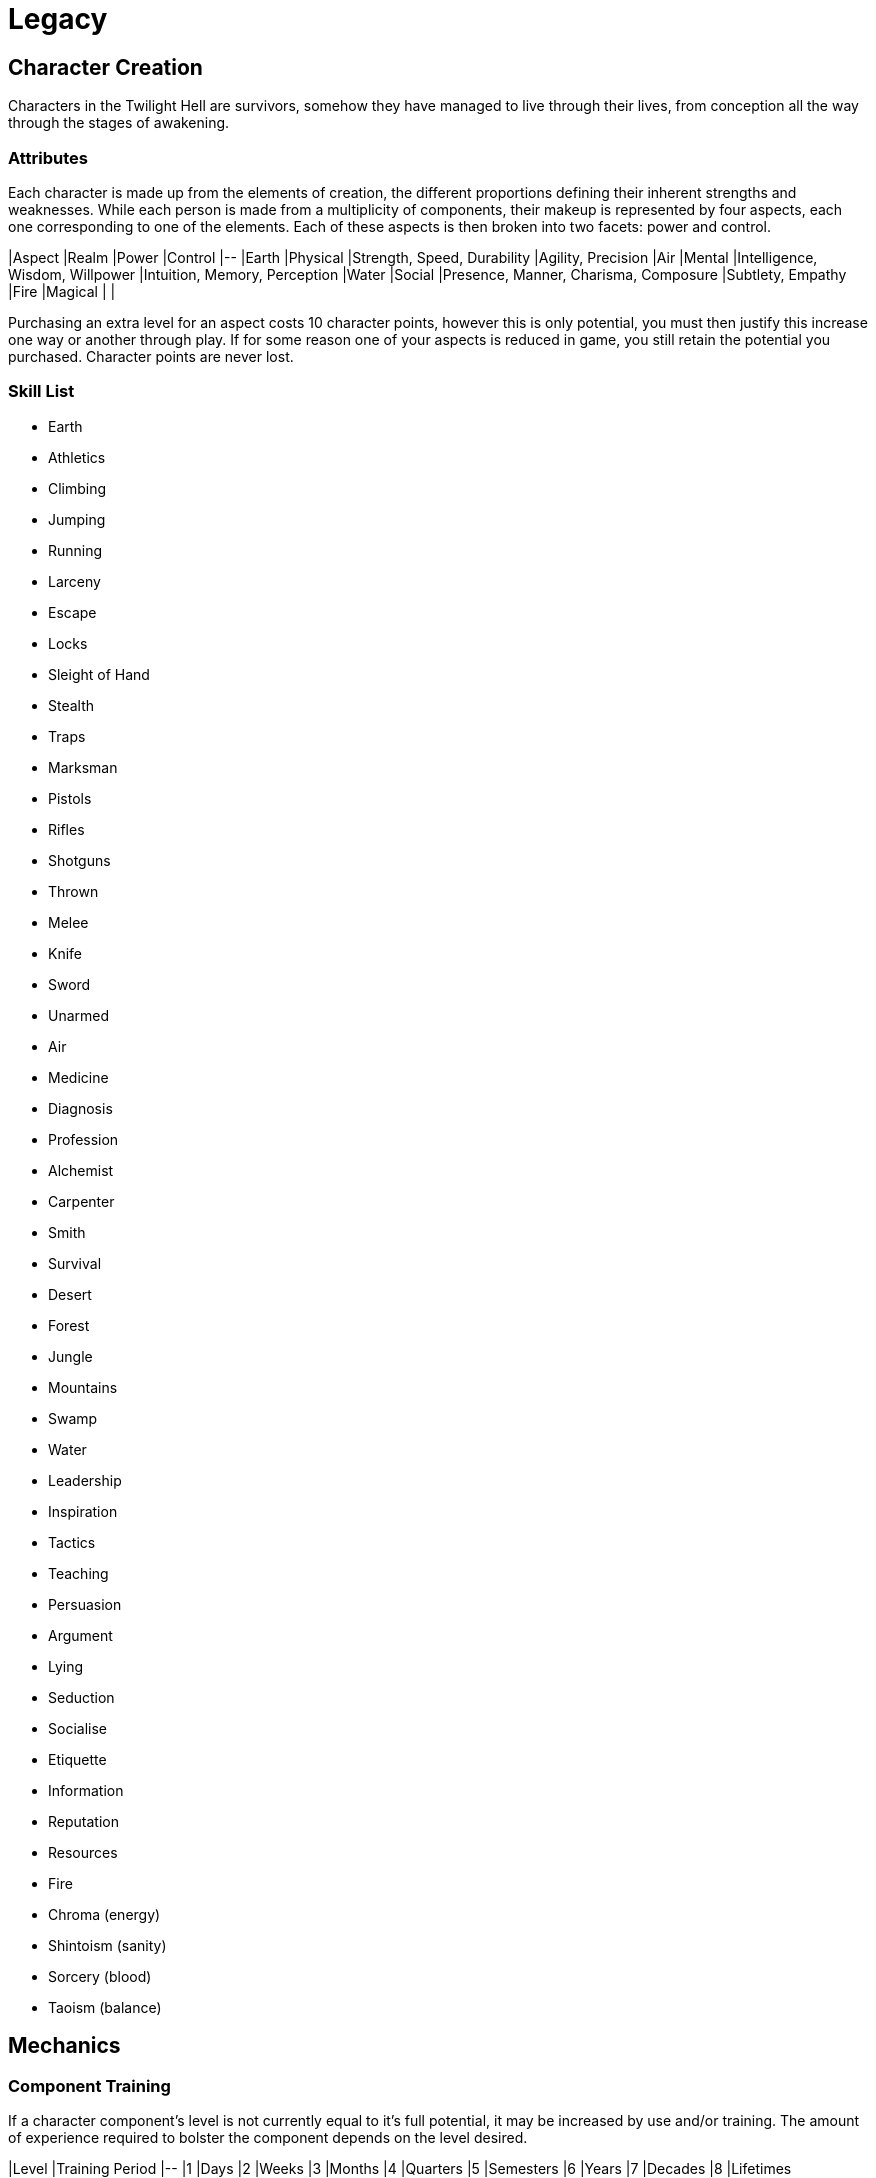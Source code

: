 # Legacy

## Character Creation
Characters in the Twilight Hell are survivors, somehow they have managed to live through their lives, from conception all the way through the stages of awakening.

### Attributes
Each character is made up from the elements of creation, the different proportions defining their inherent strengths and weaknesses. While each person is made from a multiplicity of components, their makeup is represented by four aspects, each one corresponding to one of the elements. Each of these aspects is then broken into two facets: power and control.

|Aspect |Realm  |Power	|Control
|--
|Earth	|Physical	|Strength, Speed, Durability	|Agility, Precision
|Air	|Mental	|Intelligence, Wisdom, Willpower	|Intuition, Memory, Perception
|Water	|Social	|Presence, Manner, Charisma, Composure	|Subtlety, Empathy
|Fire	|Magical    |   |

Purchasing an extra level for an aspect costs 10 character points, however this is only potential, you must then justify this increase one way or another through play. If for some reason one of your aspects is reduced in game, you still retain the potential you purchased. Character points are never lost.

### Skill List
* Earth
    * Athletics
        * Climbing
        * Jumping
        * Running
    * Larceny
        * Escape
        * Locks
        * Sleight of Hand
        * Stealth
        * Traps
    * Marksman
        * Pistols
        * Rifles
        * Shotguns
        * Thrown
    * Melee
        * Knife
        * Sword
        * Unarmed
* Air
    * Medicine
        * Diagnosis
    * Profession
        * Alchemist
        * Carpenter
        * Smith
    * Survival
        * Desert
        * Forest
        * Jungle
        * Mountains
        * Swamp
* Water
    * Leadership
        * Inspiration
        * Tactics
        * Teaching
    * Persuasion
        * Argument
        * Lying
        * Seduction
    * Socialise
        * Etiquette
        * Information
        * Reputation
        * Resources
* Fire
    * Chroma (energy)
    * Shintoism (sanity)
    * Sorcery (blood)
    * Taoism (balance)


## Mechanics

### Component Training
If a character component's level is not currently equal to it's full potential, it may be increased by use and/or training. The amount of experience required to bolster the component depends on the level desired.

|Level  |Training Period
|--
|1	|Days
|2	|Weeks
|3	|Months
|4	|Quarters
|5	|Semesters
|6	|Years
|7	|Decades
|8	|Lifetimes

### Component Degradation
If a character component is neglected for too long, it may degrade and lose effective levels. Every relevant time period, an experience check must be made at a difficulty equal to the level of the component, and a . If the check fails, the component level drops by 1. These checks need only be made over time periods inversely proportional to the level of the component

|Level	|Degradation Period
|--
|1	|Centuries
|2	|Lifetimes
|3	|Decades
|4	|Years
|5	|Semesters
|6	|Quarters
|7	|Months
|8	|Weeks

### Abilities

|    | Mentalism              |
| -- | ---------------------- |
| 0  | Presence of Thought    |
| 1  | Intensity of Thought   |
| 2  | Emotions/Instincts     |
| 3  | Surface Thoughts       |
| 4  | Surface Knowledge      |
| 5  | Relevant Thoughts      |
| 6  | Relevant Knowledge     |
| 7  | Irrelevant Thoughts    |
| 8  | Irrelevant Knowledge   |
| 9  | Subconscious Thoughts  |
| 10 | Subconscious Knowledge |

### Resistance

#### Distance
|    | Adjective | Physical | Projectile | Ballistic |
| -- | --------- | -------- | ---------- | --------- |
| 0  | Touch     | 10cm     | 50cm       | 500m      |
| 1  | Reach     | 50cm     | 1m         | 1km       |
| 2  | Melee     | 1m       | 5m         | 5km       |
| 3  | Close     | 2m       | 10m        | 10km      |
| 4  | Short     | 5m       | 50m        | 50km      |
| 5  | Distanced | 10m      | 100m       | 100km     |
| 6  | Medium    | 20m      | 500m       | 500km     |
| 7  | Long      | 50m      | 1km        | 1Mm       |
| 8  | Extended  | 100m     | 5km        | 5Mm       |
| 9  | Extreme   | 200m     | 10km       | 10Mm      |
| 10 | Insane    | 500m     | 50km       | 50Mm      |

#### Time
|    | Adjective  |
| -- | ---------- |
| 0  | Instant    |
| 1  | Second     |
| 2  | Minute     |
| 3  | Hour       |
| 4  | Day        |
| 5  | Week       |
| 6  | Month      |
| 7  | Year       |
| 8  | Decade     |
| 9  | Century    |
| 10 | Millennium |

